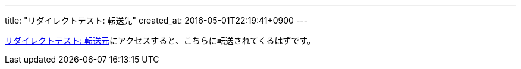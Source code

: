 ---
title: "リダイレクトテスト: 転送先"
created_at: 2016-05-01T22:19:41+0900
---

link:/rogiken/wiki/sample/redirect_src[リダイレクトテスト: 転送元]にアクセスすると、こちらに転送されてくるはずです。
